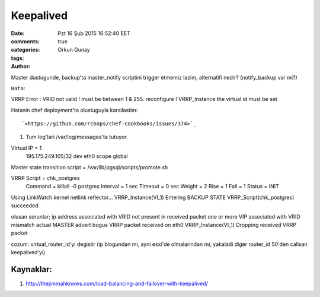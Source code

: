 =================
Keepalived
=================

:date: Pzt 16 Şub 2015 16:52:40 EET
:comments: true
:categories: 
:tags: 
:Author: Orkun Gunay

Master dustugunde, backup'ta master_notify scriptini trigger etmemiz lazim, alternatifi
nedir? (notify_backup var mi?)

``Hata``:

VRRP Error : VRID not valid ! must be between 1 & 255. reconfigure !
VRRP_Instance the virtual id must be set

Hatanin chef deployment'ta olustuguyla karsilastim:: 

`<https://github.com/rcbops/chef-cookbooks/issues/374>`_

#. Tum log'lari /var/log/messages'ta tutuyor.


Virtual IP = 1
  195.175.249.105/32 dev eth0 scope global
Master state transition script = /var/lib/pgsql/scripts/promote.sh

VRRP Script = chk_postgres
  Command = killall -0 postgres
  Interval = 1 sec
  Timeout = 0 sec
  Weight = 2
  Rise = 1
  Fall = 1
  Status = INIT
Using LinkWatch kernel netlink reflector...
VRRP_Instance(VI_1) Entering BACKUP STATE
VRRP_Script(chk_postgres) succeeded


olusan sorunlar;
ip address associated with VRID not present in received packet one or more VIP
associated with VRID mismatch actual MASTER advert bogus VRRP packet received
on eth0 VRRP_Instance(VI_1) Dropping received VRRP packet

cozum: virtual_router_id'yi degistir (ip blogundan mi, ayni esxi'de
olmalarindan mi, yakaladi diger router_id 50'den calisan keepalived'yi)


Kaynaklar:
---------

#. `<http://thejimmahknows.com/load-balancing-and-failover-with-keepalived/>`_


